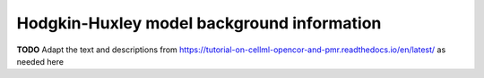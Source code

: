 .. _hh_background:

-------------------------------------------
Hodgkin-Huxley model background information
-------------------------------------------

**TODO** Adapt the text and descriptions from
https://tutorial-on-cellml-opencor-and-pmr.readthedocs.io/en/latest/
as needed here



